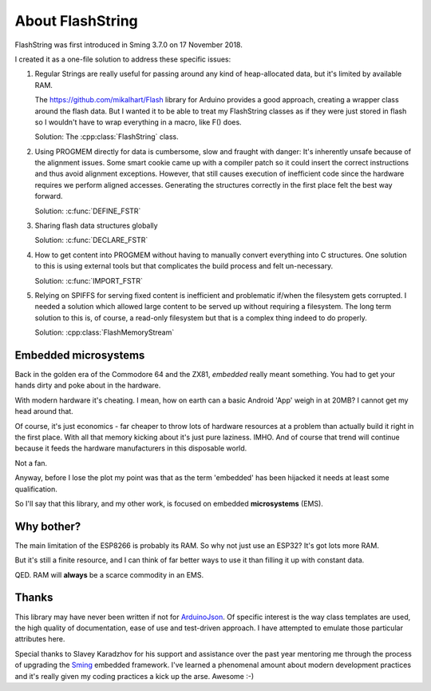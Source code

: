 About FlashString
=================

FlashString was first introduced in Sming 3.7.0 on 17 November 2018.

I created it as a one-file solution to address these specific issues:

1. Regular Strings are really useful for passing around any kind of heap-allocated data,
   but it's limited by available RAM.

   The https://github.com/mikalhart/Flash library for Arduino provides a good approach,
   creating a wrapper class around the flash data. But I wanted it to be able to treat my
   FlashString classes as if they were just stored in flash so I wouldn't have to wrap
   everything in a macro, like F() does.

   Solution: The :cpp:class:`FlashString` class.

2. Using PROGMEM directly for data is cumbersome, slow and fraught with danger: It's inherently unsafe
   because of the alignment issues. Some smart cookie came up with a compiler patch so it could
   insert the correct instructions and thus avoid alignment exceptions. However, that still causes
   execution of inefficient code since the hardware requires we perform aligned accesses.
   Generating the structures correctly in the first place felt the best way forward.

   Solution: :c:func:`DEFINE_FSTR`

3. Sharing flash data structures globally

   Solution: :c:func:`DECLARE_FSTR`

4. How to get content into PROGMEM without having to manually convert everything into
   C structures. One solution to this is using external tools but that complicates the build
   process and felt un-necessary.
   
   Solution: :c:func:`IMPORT_FSTR`

5. Relying on SPIFFS for serving fixed content is inefficient and problematic if/when the
   filesystem gets corrupted. I needed a solution which allowed large content to be
   served up without requiring a filesystem. The long term solution to this is, of course,
   a read-only filesystem but that is a complex thing indeed to do properly.

   Solution: :cpp:class:`FlashMemoryStream`


Embedded microsystems
---------------------

Back in the golden era of the Commodore 64 and the ZX81, *embedded* really meant something.
You had to get your hands dirty and poke about in the hardware.

With modern hardware it's cheating. I mean, how on earth can a basic Android 'App'
weigh in at 20MB? I cannot get my head around that.


Of course, it's just economics - far cheaper to throw lots of hardware resources at
a problem than actually build it right in the first place. With all that memory kicking
about it's just pure laziness. IMHO. And of course that trend will continue because
it feeds the hardware manufacturers in this disposable world.

Not a fan.

Anyway, before I lose the plot my point was that as the term 'embedded' has been
hijacked it needs at least some qualification.

So I'll say that this library, and my other work, is focused on embedded **microsystems** (EMS).


Why bother?
-----------

The main limitation of the ESP8266 is probably its RAM. So why not just use an ESP32?
It's got lots more RAM.

But it's still a finite resource, and I can think of far better ways to use it than
filling it up with constant data.

QED. RAM will **always** be a scarce commodity in an EMS.


Thanks
------

This library may have never been written if not for `ArduinoJson <https://arduinojson.org/>`__.
Of specific interest is the way class templates are used, the high quality of documentation,
ease of use and test-driven approach. I have attempted to emulate those particular
attributes here.

Special thanks to Slavey Karadzhov for his support and assistance over the past year
mentoring me through the process of upgrading the `Sming <https://github.com/SmingHub/Sming>`__
embedded framework. I've learned a phenomenal amount about modern development practices
and it's really given my coding practices a kick up the arse. Awesome :-)

